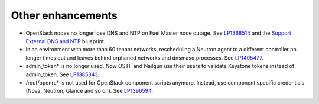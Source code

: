 Other enhancements
------------------

* OpenStack nodes no longer lose DNS and NTP
  on Fuel Master node outage.
  See `LP1368514 <https://bugs.launchpad.net/bugs/1368514>`_ and
  the `Support External DNS and NTP <https://blueprints.launchpad.net/fuel/+spec/external-dns-ntp-support>`_ blueprint.

* In an environment with more than 60 tenant networks, rescheduling a Neutron
  agent to a different controller no longer times out and leaves behind orphaned
  networks and dnsmasq processes.
  See `LP1405477 <https://bugs.launchpad.net/bugs/1405477>`_.

* admin_token* is no longer used. Now OSTF and Nailgun use
  their users to validate Keystone tokens instead of admin_token.
  See `LP1385343 <https://bugs.launchpad.net/bugs/1385343>`_.

* /root/openrc* is not used for OpenStack component scripts
  anymore. Instead, use component specific credentials (Nova, Neutron, Glance
  and so on). See `LP1396594 <https://bugs.launchpad.net/bugs/1396594>`_.





